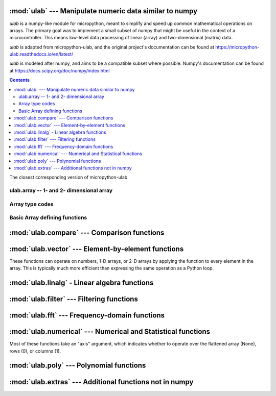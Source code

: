 
:mod:`ulab` --- Manipulate numeric data similar to numpy
========================================================

.. module:: ulab
   :synopsis: Manipulate numeric data similar to numpy

`ulab` is a numpy-like module for micropython, meant to simplify and
speed up common mathematical operations on arrays. The primary goal was to
implement a small subset of numpy that might be useful in the context of a
microcontroller. This means low-level data processing of linear (array) and
two-dimensional (matrix) data.

`ulab` is adapted from micropython-ulab, and the original project's
documentation can be found at
https://micropython-ulab.readthedocs.io/en/latest/

`ulab` is modeled after numpy, and aims to be a compatible subset where
possible.  Numpy's documentation can be found at
https://docs.scipy.org/doc/numpy/index.html

.. contents::

.. attribute:: __version__

The closest corresponding version of micropython-ulab

ulab.array -- 1- and 2- dimensional array
-----------------------------------------

.. class:: ulab.array(values, \*, dtype=float)

  :param sequence values: Sequence giving the initial content of the array.
  :param dtype: The type of array values, ``int8``, ``uint8``, ``int16``, ``uint16``, or ``float``

  The `values` sequence can either be another ~ulab.array, sequence of numbers
  (in which case a 1-dimensional array is created), or a sequence where each
  subsequence has the same length (in which case a 2-dimensional array is
  created).

  Passing a ~ulab.array and a different dtype can be used to convert an array
  from one dtype to another.

  In many cases, it is more convenient to create an array from a function
  like `zeros` or `linspace`.

  `ulab.array` implements the buffer protocol, so it can be used in many
  places an `array.array` can be used.

   .. attribute:: shape

      The size of the array, a tuple of length 1 or 2

   .. attribute:: size

      The number of elements in the array

   .. attribute:: itemsize

      The number of elements in the array

   .. method:: flatten(\*, order='C')

      :param order: Whether to flatten by rows ('C') or columns ('F')

      Returns a new `ulab.array` object which is always 1 dimensional.
      If order is 'C' (the default", then the data is ordered in rows;
      If it is 'F', then the data is ordered in columns.  "C" and "F" refer
      to the typical storage organization of the C and Fortran languages.

   .. method:: sort(\*, axis=1)

      :param axis: Whether to sort elements within rows (0), columns (1), or elements (None)

   .. method:: transpose()

      Swap the rows and columns of a 2-dimensional array

   .. method:: __add__()

      Adds corresponding elements of the two arrays, or adds a number to all
      elements of the array.  If both arguments are arrays, their sizes must match.

   .. method:: __sub__()

      Subtracts corresponding elements of the two arrays, or adds a number to all
      elements of the array.  If both arguments are arrays, their sizes must match.

   .. method:: __mul__()

      Multiplies corresponding elements of the two arrays, or multiplies
      all elements of the array by a number.  If both arguments are arrays,
      their sizes must match.

   .. method:: __div__()

      Multiplies corresponding elements of the two arrays, or divides
      all elements of the array by a number.  If both arguments are arrays,
      their sizes must match.

   .. method:: __pow__()

      Computes the power (x**y) of corresponding elements of the the two arrays,
      or one number and one array.  If both arguments are arrays, their sizes
      must match.

   .. method:: __getitem__()

      Retrieve an element of the array.

   .. method:: __setitem__()

      Set an element of the array.

Array type codes
----------------
.. attribute:: int8

   Type code for signed integers in the range -128 .. 127 inclusive, like the 'b' typecode of `array.array`

.. attribute:: int16

   Type code for signed integers in the range -32768 .. 32767 inclusive, like the 'h' typecode of `array.array`

.. attribute:: float

   Type code for floating point values, like the 'f' typecode of `array.array`

.. attribute:: uint8

   Type code for unsigned integers in the range 0 .. 255 inclusive, like the 'H' typecode of `array.array`

.. attribute:: uint16

   Type code for unsigned integers in the range 0 .. 65535 inclusive, like the 'h' typecode of `array.array`


Basic Array defining functions
------------------------------

.. method:: ones(shape, \*, dtype=float)

   .. param: shape
      Shape of the array, either an integer (for a 1-D array) or a tuple of 2 integers (for a 2-D array)

   .. param: dtype
      Type of values in the array

   Return a new array of the given shape with all elements set to 1.

.. method:: zeros

   .. param: shape
      Shape of the array, either an integer (for a 1-D array) or a tuple of 2 integers (for a 2-D array)

   .. param: dtype
      Type of values in the array

   Return a new array of the given shape with all elements set to 0.


.. method:: eye(size, \*, dtype=float)

   Return a new square array of size, with the diagonal elements set to 1
   and the other elements set to 0.

.. method:: linspace(start, stop, \*, dtype=float, num=50, endpoint=True)

   .. param: start

      First value in the array

   .. param: stop

      Final value in the array

   .. param int: num

      Count of values in the array

   .. param: dtype

      Type of values in the array

   .. param bool: endpoint

      Whether the ``stop`` value is included.  Note that even when
      endpoint=True, the exact ``stop`` value may not be included due to the
      inaccuracy of floating point arithmetic.

   Return a new 1-D array with ``num`` elements ranging from ``start`` to ``stop`` linearly.


:mod:`ulab.compare` --- Comparison functions
============================================

.. module::ulab.compare

.. method:: clip(x1, x2, x3)

   Constrain the values from ``x1`` to be between ``x2`` and ``x3``.
   ``x2`` is assumed to be less than or equal to ``x3``.

   Arguments may be ulab arrays or numbers.  All array arguments
   must be the same size.  If the inputs are all scalars, a 1-element
   array is returned.

   Shorthand for ``ulab.maximum(x2, ulab.minimum(x1, x3))``

.. method:: maximum(x1, x2)

   Compute the element by element maximum of the arguments.

   Arguments may be ulab arrays or numbers.  All array arguments
   must be the same size.  If the inputs are both scalars, a number is
   returned

.. method:: minimum(x1, x2)

   Compute the element by element minimum of the arguments.

   Arguments may be ulab arrays or numbers.  All array arguments
   must be the same size.  If the inputs are both scalars, a number is
   returned


:mod:`ulab.vector` --- Element-by-element functions
===================================================

.. module:: ulab.vector

These functions can operate on numbers, 1-D arrays, or 2-D arrays by
applying the function to every element in the array.  This is typically
much more efficient than expressing the same operation as a Python loop.

.. method:: acos

   Computes the inverse cosine function

.. method:: acosh

   Computes the inverse hyperbolic cosine function

.. method:: asin

   Computes the inverse sine function

.. method:: asinh

   Computes the inverse hyperbolic sine function

.. method:: around(a, \*, decimals)

   Returns a new float array in which each element is rounded to
   ``decimals`` places.

.. method:: atan

   Computes the inverse tangent function; the return values are in the
   range [-pi/2,pi/2].

.. method:: atan2(y,x)

   Computes the inverse tangent function of y/x; the return values are in
   the range [-pi, pi].

.. method:: atanh

   Computes the inverse hyperbolic tangent function

.. method:: ceil

   Rounds numbers up to the next whole number

.. method:: cos

   Computes the cosine function

.. method:: erf

   Computes the error function, which has applications in statistics

.. method:: erfc

   Computes the complementary error function, which has applications in statistics

.. method:: exp

   Computes the exponent function.

.. method:: expm1

   Computes $e^x-1$.  In certain applications, using this function preserves numeric accuracy better than the `exp` function.

.. method:: floor

   Rounds numbers up to the next whole number

.. method:: gamma

   Computes the gamma function

.. method:: lgamma

   Computes the natural log of the gamma function

.. method:: log

   Computes the natural log

.. method:: log10

   Computes the log base 10

.. method:: log2

   Computes the log base 2

.. method:: sin

   Computes the sine

.. method:: sinh

   Computes the hyperbolic sine

.. method:: sqrt

   Computes the square root

.. method:: tan

   Computes the tangent

.. method:: tanh

   Computes the hyperbolic tangent

:mod:`ulab.linalg` - Linear algebra functions
=============================================

.. module:: ulab.linalg

.. method:: cholesky(A)

   :param ~ulab.array A: a positive definite, symmetric square matrix
   :return ~ulab.array L: a square root matrix in the lower triangular form
   :raises ValueError: If the input does not fulfill the necessary conditions

   The returned matrix satisfies the equation m=LL*

.. method:: det

   :param: m, a square matrix
   :return float: The determinant of the matrix

   Computes the eigenvalues and eigenvectors of a square matrix

.. method:: dot(m1, m2)

   :param ~ulab.array m1: a matrix
   :param ~ulab.array m2: a matrix

   Computes the matrix product of two matrices

   **WARNING:** Unlike ``numpy``, this function cannot be used to compute the dot product of two vectors

.. method:: eig(m)

   :param m: a square matrix
   :return tuple (eigenvectors, eigenvalues):

   Computes the eigenvalues and eigenvectors of a square matrix

.. method:: inv(m)

   :param ~ulab.array m: a square matrix
   :return: The inverse of the matrix, if it exists
   :raises ValueError: if the matrix is not invertible

   Computes the inverse of a square matrix

.. method:: size(array)

   Return the total number of elements in the array, as an integer.

.. method:: trace(m)

   :param m: a square matrix

   Compute the trace of the matrix, the sum of its diagonal elements.

:mod:`ulab.filter` --- Filtering functions
==========================================

.. module:: ulab.filter

.. method:: convolve(r, c=None)

   :param ulab.array a:
   :param ulab.array v:

   Returns the discrete, linear convolution of two one-dimensional sequences.
   The result is always an array of float.  Only the ``full`` mode is supported,
   and the ``mode`` named parameter of numpy is not accepted. Note that all other
   modes can be had by slicing a ``full`` result.

   Convolution filters can implement high pass, low pass, band pass, etc.,
   filtering operations.  Convolution filters are typically constructed ahead
   of time.  This can be done using desktop python with scipy, or on web pages
   such as https://fiiir.com/

   Convolution is most time-efficient when both inputs are of float type.

:mod:`ulab.fft` --- Frequency-domain functions
==============================================

.. module:: ulab.fft

.. method:: fft(r, c=None)

   :param ulab.array r: A 1-dimension array of values whose size is a power of 2
   :param ulab.array c: An optional 1-dimension array of values whose size is a power of 2, giving the complex part of the value
   :return tuple (r, c): The real and complex parts of the FFT

   Perform a Fast Fourier Transform from the time domain into the frequency domain

    See also ~ulab.extras.spectrum, which computes the magnitude of the fft,
    rather than separately returning its real and imaginary parts.

.. method:: ifft(r, c=None)

   :param ulab.array r: A 1-dimension array of values whose size is a power of 2
   :param ulab.array c: An optional 1-dimension array of values whose size is a power of 2, giving the complex part of the value
   :return tuple (r, c): The real and complex parts of the inverse FFT

   Perform an Inverse Fast Fourier Transform from the frequeny domain into the time domain

:mod:`ulab.numerical` --- Numerical and Statistical functions
=============================================================

.. module:: ulab.numerical

Most of these functions take an "axis" argument, which indicates whether to
operate over the flattened array (None), rows (0), or columns (1).

.. method:: argmax(array, \*, axis=None)

   Return the index of the maximum element of the 1D array

.. method:: argmin(array, \*, axis=None)

   Return the index of the minimum element of the 1D array

.. method:: argsort(array, \*, axis=None)

   Returns an array which gives indices into the input array from least to greatest.

.. method:: diff(array, \*, axis=1)

   Return the numerical derivative of successive elements of the array, as
   an array.  axis=None is not supported.

.. method:: flip(array, \*, axis=None)

   Returns a new array that reverses the order of the elements along the
   given axis, or along all axes if axis is None.

.. method:: max(array, \*, axis=None)

   Return the maximum element of the 1D array

.. method:: mean(array, \*, axis=None)

   Return the mean element of the 1D array, as a number if axis is None, otherwise as an array.

.. method:: min(array, \*, axis=None)

   Return the minimum element of the 1D array

.. method:: roll(array, distance, \*, axis=None)

   Shift the content of a vector by the positions given as the second
   argument. If the ``axis`` keyword is supplied, the shift is applied to
   the given axis.  The array is modified in place.

.. method:: std(array, \*, axis=None)

   Return the standard deviation of the array, as a number if axis is None, otherwise as an array.

.. method:: sum(array, \*, axis=None)

   Return the sum of the array, as a number if axis is None, otherwise as an array.

.. method:: sort(array, \*, axis=0)

   Sort the array along the given axis, or along all axes if axis is None.
   The array is modified in place.

:mod:`ulab.poly` --- Polynomial functions
=========================================

.. module:: ulab.poly

.. method:: polyfit([x, ] y, degree)

   Return a polynomial of given degree that approximates the function
   f(x)=y.  If x is not supplied, it is the range(len(y)).

.. method:: polyval(p, x)

   Evaluate the polynomial p at the points x.  x must be an array.

:mod:`ulab.extras` --- Additional functions not in numpy
========================================================

.. method:: spectrum(r):

   :param ulab.array r: A 1-dimension array of values whose size is a power of 2

   Computes the spectrum of the input signal.  This is the absolute value of the (complex-valued) fft of the signal.

   This function is similar to scipy's ``scipy.signal.spectrogram``.
